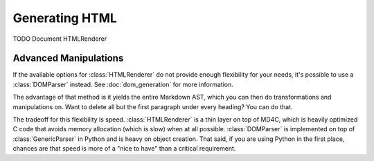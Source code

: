 Generating HTML
===============

TODO Document HTMLRenderer

Advanced Manipulations
----------------------

If the available options for :class:`HTMLRenderer` do not provide enough
flexibility for your needs, it's possible to use a :class:`DOMParser` instead.
See :doc:`dom_generation` for more information.

The advantage of that method is it yields the entire Markdown AST, which you
can then do transformations and manipulations on. Want to delete all but the
first paragraph under every heading? You can do that.

The tradeoff for this flexibility is speed. :class:`HTMLRenderer` is a thin
layer on top of MD4C, which is heavily optimized C code that avoids memory
allocation (which is slow) when at all possible. :class:`DOMParser` is
implemented on top of :class:`GenericParser` in Python and is heavy on object
creation. That said, if you are using Python in the first place, chances are
that speed is more of a "nice to have" than a critical requirement.
